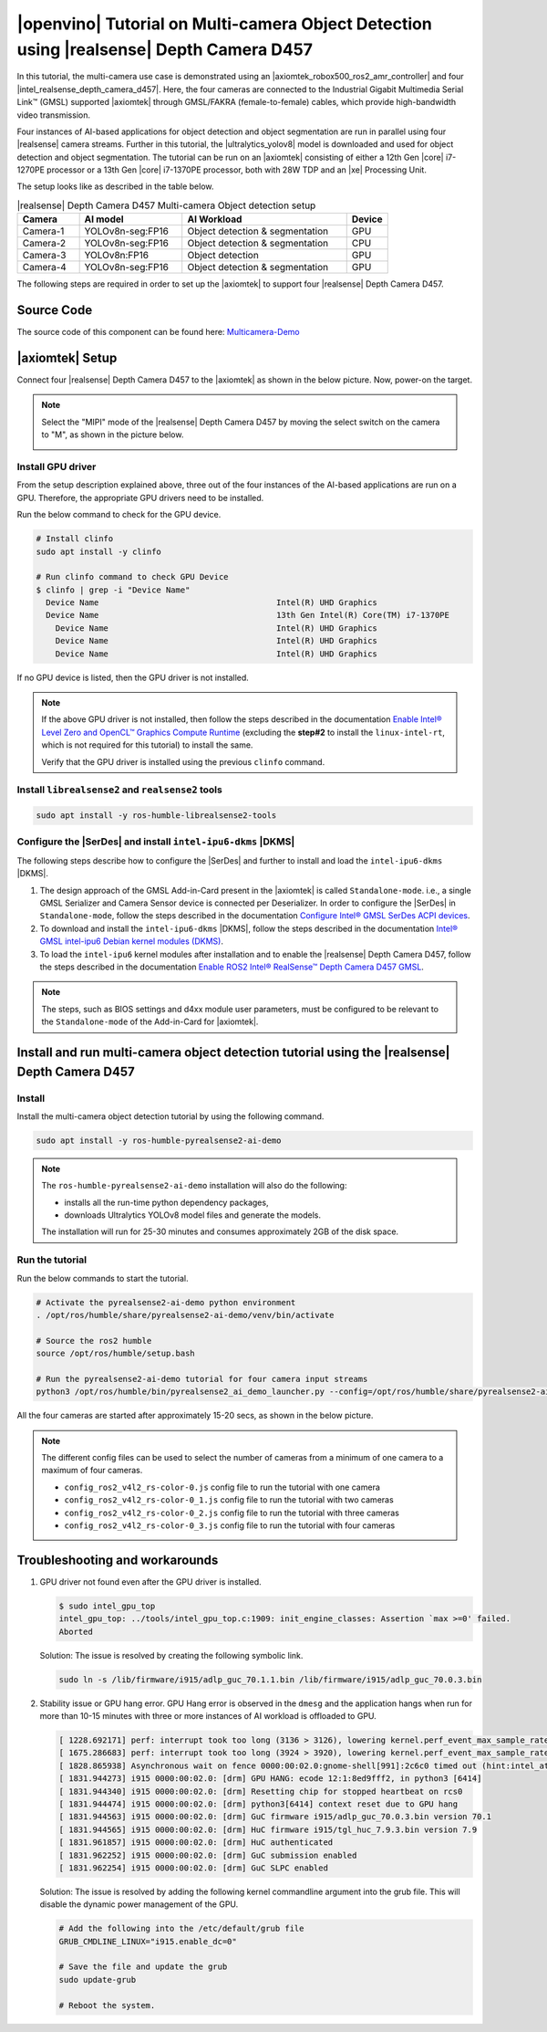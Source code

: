 .. pyrealsense2-d457-multicam-object-detection-tutorial:

|openvino| Tutorial on Multi-camera Object Detection using |realsense| Depth Camera D457
===========================================================================================

In this tutorial, the multi-camera use case is demonstrated using an |axiomtek_robox500_ros2_amr_controller| and four |intel_realsense_depth_camera_d457|. Here, the four cameras are connected to the Industrial Gigabit Multimedia Serial Link™ (GMSL) supported |axiomtek| through GMSL/FAKRA (female-to-female) cables, which provide high-bandwidth video transmission.

Four instances of AI-based applications for object detection and object segmentation are run in parallel using four |realsense| camera streams. Further in this tutorial, the |ultralytics_yolov8| model is downloaded and used for object detection and object segmentation. The tutorial can be run on an |axiomtek| consisting of either a 12th Gen |core| i7-1270PE processor or a 13th Gen |core| i7-1370PE processor, both with 28W TDP and an |xe| Processing Unit.

The setup looks like as described in the table below.

.. list-table:: |realsense| Depth Camera D457 Multi-camera Object detection setup
    :widths: 15 25 40 10
    :header-rows: 1

    * - Camera
      - AI model
      - AI Workload
      - Device
    * - Camera-1
      - YOLOv8n-seg:FP16
      - Object detection & segmentation
      - GPU
    * - Camera-2
      - YOLOv8n-seg:FP16
      - Object detection & segmentation
      - CPU
    * - Camera-3
      - YOLOv8n:FP16
      - Object detection
      - GPU
    * - Camera-4
      - YOLOv8n-seg:FP16
      - Object detection & segmentation
      - GPU

The following steps are required in order to set up the |axiomtek| to support four |realsense| Depth Camera D457.

Source Code
-----------

The source code of this component can be found here: `Multicamera-Demo <https://github.com/open-edge-platform/edge-ai-suites/robotics-ai-suite/components/multicam-demo>`_


|axiomtek| Setup
----------------
Connect four |realsense| Depth Camera D457 to  the |axiomtek| as shown in the below picture. Now, power-on the target.

.. image:: ../../../../images/Axiomtek_GMSL_Camera.jpg

.. Note:: Select the "MIPI" mode of the |realsense| Depth Camera D457 by moving the select switch on the camera to "M", as shown in the picture below.

   .. image:: ../../../../images/MIPI_USB_Switch_in_D457.jpeg
      :width: 350
      :height: 250

Install GPU driver
``````````````````
From the setup description explained above, three out of the four instances of the AI-based applications are run on a GPU. Therefore, the appropriate GPU drivers need to be installed.

Run the below command to check for the GPU device.

.. code-block:: bash 

    # Install clinfo
    sudo apt install -y clinfo

    # Run clinfo command to check GPU Device
    $ clinfo | grep -i "Device Name"
      Device Name                                     Intel(R) UHD Graphics
      Device Name                                     13th Gen Intel(R) Core(TM) i7-1370PE
        Device Name                                   Intel(R) UHD Graphics
        Device Name                                   Intel(R) UHD Graphics
        Device Name                                   Intel(R) UHD Graphics

If no GPU device is listed, then the GPU driver is not installed.

.. Note:: 
    If the above GPU driver is not installed, then follow the steps described in the documentation `Enable Intel® Level Zero and OpenCL™ Graphics Compute Runtime <https://eci.intel.com/docs/3.3/development/tutorials/enable-graphics.html#enable-intel-level-zero-and-opencl-graphics-compute-runtime>`__ (excluding the **step#2** to install the ``linux-intel-rt``, which is not required for this tutorial) to install the same.
    
    Verify that the GPU driver is installed using the previous ``clinfo`` command.

Install ``librealsense2`` and ``realsense2`` tools
``````````````````````````````````````````````````
.. code-block:: bash

    sudo apt install -y ros-humble-librealsense2-tools

Configure the |SerDes| and install ``intel-ipu6-dkms`` |DKMS|
`````````````````````````````````````````````````````````````
The following steps describe how to configure the |SerDes| and further to install and load the ``intel-ipu6-dkms`` |DKMS|.

#. The design approach of the GMSL Add-in-Card present in the |axiomtek| is called ``Standalone-mode``. i.e., a single GMSL Serializer and Camera Sensor device is connected per Deserializer. In order to configure the |SerDes| in ``Standalone-mode``, follow the steps described in the documentation `Configure Intel® GMSL SerDes ACPI devices <https://eci.intel.com/docs/3.3/development/tutorials/enable-gmsl.html#configure-intel-gmsl-serdes-acpi-devices>`__.

#. To download and install the ``intel-ipu6-dkms`` |DKMS|, follow the steps described in the documentation `Intel® GMSL intel-ipu6 Debian kernel modules (DKMS) <https://eci.intel.com/docs/3.3/development/tutorials/enable-gmsl.html#intel-gmsl-intel-ipu6-debian-kernel-modules-dkms>`_.

#. To load the ``intel-ipu6`` kernel modules after installation and to enable the |realsense| Depth Camera D457, follow the steps described in the documentation `Enable ROS2 Intel® RealSense™ Depth Camera D457 GMSL <https://eci.intel.com/docs/3.3/development/tutorials/enable-gmsl.html#enable-ros2-intel-realsense-depth-camera-d457-gmsl>`__.

.. Note:: The steps, such as BIOS settings and d4xx module user parameters, must be configured to be relevant to the ``Standalone-mode`` of the Add-in-Card for |axiomtek|.

Install and run multi-camera object detection tutorial using the |realsense| Depth Camera D457
----------------------------------------------------------------------------------------------

Install
```````

Install the multi-camera object detection tutorial by using the following command.

.. code-block:: bash

    sudo apt install -y ros-humble-pyrealsense2-ai-demo


.. Note:: The ``ros-humble-pyrealsense2-ai-demo`` installation will also do the following:

   * installs all the run-time python dependency packages,
   * downloads Ultralytics YOLOv8 model files and generate the models.
   
   The installation will run for 25-30 minutes and consumes approximately 2GB of the disk space.

Run the tutorial
````````````````

Run the below commands to start the tutorial.

.. code-block:: bash

    # Activate the pyrealsense2-ai-demo python environment
    . /opt/ros/humble/share/pyrealsense2-ai-demo/venv/bin/activate

    # Source the ros2 humble
    source /opt/ros/humble/setup.bash

    # Run the pyrealsense2-ai-demo tutorial for four camera input streams
    python3 /opt/ros/humble/bin/pyrealsense2_ai_demo_launcher.py --config=/opt/ros/humble/share/pyrealsense2-ai-demo/config/config_ros2_v4l2_rs-color-0_3.js

All the four cameras are started after approximately 15-20 secs, as shown in the below picture.

.. image:: ../../../../images/multicam_demo_SDK2.2_1.png

.. Note:: The different config files can be used to select the number of cameras from a minimum of one camera to a maximum of four cameras.

   * ``config_ros2_v4l2_rs-color-0.js`` config file to run the tutorial with one camera
   * ``config_ros2_v4l2_rs-color-0_1.js`` config file to run the tutorial with two cameras
   * ``config_ros2_v4l2_rs-color-0_2.js`` config file to run the tutorial with three cameras
   * ``config_ros2_v4l2_rs-color-0_3.js`` config file to run the tutorial with four cameras

Troubleshooting and workarounds
-------------------------------

#. GPU driver not found even after the GPU driver is installed.

   .. code-block::

       $ sudo intel_gpu_top
       intel_gpu_top: ../tools/intel_gpu_top.c:1909: init_engine_classes: Assertion `max >=0' failed.
       Aborted

   Solution: The issue is resolved by creating the following symbolic link.

   .. code-block:: bash

       sudo ln -s /lib/firmware/i915/adlp_guc_70.1.1.bin /lib/firmware/i915/adlp_guc_70.0.3.bin

#. Stability issue or GPU hang error. GPU Hang error is observed in the ``dmesg`` and the application hangs when run for more than 10-15 minutes with three or more instances of AI workload is offloaded to GPU.

   .. code-block:: console

       [ 1228.692171] perf: interrupt took too long (3136 > 3126), lowering kernel.perf_event_max_sample_rate to 63750
       [ 1675.286683] perf: interrupt took too long (3924 > 3920), lowering kernel.perf_event_max_sample_rate to 50750
       [ 1828.865938] Asynchronous wait on fence 0000:00:02.0:gnome-shell[991]:2c6c0 timed out (hint:intel_atomic_commit_ready [i915])
       [ 1831.944273] i915 0000:00:02.0: [drm] GPU HANG: ecode 12:1:8ed9fff2, in python3 [6414]
       [ 1831.944340] i915 0000:00:02.0: [drm] Resetting chip for stopped heartbeat on rcs0
       [ 1831.944474] i915 0000:00:02.0: [drm] python3[6414] context reset due to GPU hang
       [ 1831.944563] i915 0000:00:02.0: [drm] GuC firmware i915/adlp_guc_70.0.3.bin version 70.1
       [ 1831.944565] i915 0000:00:02.0: [drm] HuC firmware i915/tgl_huc_7.9.3.bin version 7.9
       [ 1831.961857] i915 0000:00:02.0: [drm] HuC authenticated
       [ 1831.962252] i915 0000:00:02.0: [drm] GuC submission enabled
       [ 1831.962254] i915 0000:00:02.0: [drm] GuC SLPC enabled

   Solution: The issue is resolved by adding the following kernel commandline argument into the grub file. This will disable the dynamic power management of the GPU.

   .. code-block:: console

       # Add the following into the /etc/default/grub file
       GRUB_CMDLINE_LINUX="i915.enable_dc=0"

       # Save the file and update the grub
       sudo update-grub

       # Reboot the system.
